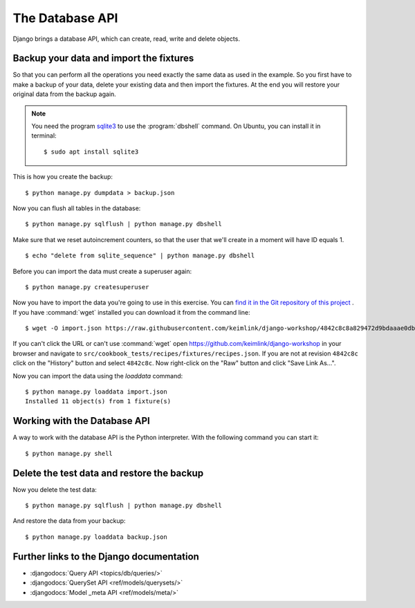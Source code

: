 ..  _database-api:

****************
The Database API
****************

Django brings a database API, which can create, read, write and delete
objects.

Backup your data and import the fixtures
========================================

So that you can perform all the operations you need exactly the same
data as used in the example. So you first have to make a backup of your
data, delete your existing data and then import the fixtures. At the end
you will restore your original data from the backup again.

..  note::

    You need the program `sqlite3 <http://www.sqlite.org/>`_ to use the
    :program:`dbshell` command. On Ubuntu, you can install it in terminal:

    ::

        $ sudo apt install sqlite3

This is how you create the backup:

::

    $ python manage.py dumpdata > backup.json

Now you can flush all tables in the database:

::

    $ python manage.py sqlflush | python manage.py dbshell

Make sure that we reset autoincrement counters, so that the user that we'll
create in a moment will have ID equals 1.

::

    $ echo "delete from sqlite_sequence" | python manage.py dbshell

Before you can import the data must create a superuser again:

::

    $ python manage.py createsuperuser

Now you have to import the data you're going to use in this exercise. You can
`find it in the Git repository of this project
<https://raw.githubusercontent.com/keimlink/django-workshop/4842c8c8a829472d9bdaaae0db2417ac1231ce9c/src/cookbook_tests/recipes/fixtures/recipes.json>`_
. If you have :command:`wget` installed you can download it from the command
line:

::

    $ wget -O import.json https://raw.githubusercontent.com/keimlink/django-workshop/4842c8c8a829472d9bdaaae0db2417ac1231ce9c/src/cookbook_tests/recipes/fixtures/recipes.json

If you can't click the URL or can't use :command:`wget` open
https://github.com/keimlink/django-workshop in your browser and navigate to
``src/cookbook_tests/recipes/fixtures/recipes.json``. If you are not at
revision ``4842c8c`` click on the "History" button and select ``4842c8c``. Now right-click on the
"Raw" button and click "Save Link As…".

Now you can import the data using the `loaddata` command:

::

    $ python manage.py loaddata import.json
    Installed 11 object(s) from 1 fixture(s)

Working with the Database API
=============================

A way to work with the database API is the Python interpreter. With the
following command you can start it:

::

    $ python manage.py shell

.. doctest::

    >>> from recipes.models import Category, Recipe  # import the models

    >>> # create a QuerySet with all recipes
    >>> all_recipes = Recipe.objects.all()
    >>> all_recipes
    <QuerySet [<Recipe: Aprikosenknödel>, <Recipe: Salat>, 
    <Recipe: Omas beste Frikadellen>, <Recipe: Aglio e Olio>, 
    <Recipe: Bratnudeln auf deutsche Art>]
    >>> # all_recipes is a QuerySet
    >>> type(all_recipes)
    <class 'django.db.models.query.QuerySet'>
    >>> all_recipes.count()
    5

    >>> # a list of all fields names of the Recipe model
    >>> [f.name for f in Recipe._meta.get_fields()]
    [u'id', 'title', 'slug', 'ingredients', 'preparation', 'time_for_preparation',
        'number_of_portions', 'difficulty', 'author', 'photo', 'date_created',
        'date_updated', 'category']

    >>> # look at single recipe from the QuerySet
    >>> all_recipes[1]
    <Recipe: Salat>
    >>> all_recipes[1].title
    u'Salat'
    >>> all_recipes[1].number_of_portions
    6

    >>> # create a new Category
    >>> salate = Category(name='Schnell Salate')
    >>> salate.id
    >>> salate.save()
    >>> salate.id
    7
    >>> salate.name
    'Schnell Salate'
    >>> salate.slug
    ''

    >>> # update the slug
    >>> from django.template.defaultfilters import slugify
    >>> slugify(salate.name)
    u'schnell-salate'
    >>> salate.slug = slugify(salate.name)
    >>> salate.save()
    >>> salate.slug
    u'schnell-salate'

    >>> # if a record can not be found an DoesNotExist Exception is raised
    >>> Category.objects.get(pk=23)
    Traceback (most recent call last):
        ...
    DoesNotExist: Category matching query does not exist.

    >>> # fetch a single model
    >>> Category.objects.get(pk=7)
    <Category: Schnell Salate>

    >>> # use the filter method
    >>> Category.objects.filter(name__startswith='Salate')
    <QuerySet []>
    >>> # only one object matches the following filter
    >>> Category.objects.filter(name__startswith='Schnell')
    <QuerySet [<Category: Schnell Salate>]>
    >>> # you can access one object from the queryset
    >>> Category.objects.filter(name__startswith='Schnell')[0]
    <Category: Schnell Salate>
    >>> categories = Category.objects.all()
    >>> categories.filter(name__startswith='Schnell')
    [<Category: Schnell Salate>]

    >>> # access recipes using a Category
    >>> categories[1]
    <Category: Hauptspeise>
    >>> type(categories[1].recipe_set)
    <class 'django.db.models.fields.related_descriptors.create_forward_many_to_many_manager.<locals>.ManyRelatedManager'>
    >>> categories[1].recipe_set.all()
    <QuerySet [<Recipe: Omas beste Frikadellen>, <Recipe: Aglio e Olio>, 
    <Recipe: Bratnudeln auf deutsche Art>]>

    >>> # use the relation between Recipe and Category to create a new Category
    >>> recipe = all_recipes[0]
    >>> # this Recipe has one Category
    >>> recipe.category.all()
    <QuerySet [<Category: Party>]>
    >>> recipe.category.create(name='Foo')
    <Category: Foo>
    >>> # Now there are two Categories
    >>> recipe.category.all()
    <QuerySet [<Category: Party>, <Category: Foo>]>
    >>> # delete the new Category
    >>> foo = Category.objects.filter(name='Foo')
    >>> foo
    <QuerySet [<Category: Foo>]>
    >>> foo.delete()
    (2, {'recipes.Category': 1, 'recipes.Recipe_category': 1})
    >>> recipe.category.all()
    <QuerySet [<Category: Party>]>

    >>> # create complex queries using the Q object
    >>> # start with a simple filter
    >>> Recipe.objects.filter(number_of_portions=4)
    <QuerySet [<Recipe: Aprikosenknödel>, <Recipe: Aglio e Olio>, <Recipe: Bratnudeln auf deutsche Art>]>

    >>> # all Recipes that do not match the criteria
    >>> Recipe.objects.exclude(number_of_portions=4)
    <QuerySet [<Recipe: Salat>, <Recipe: Omas beste Frikadellen>]>

    >>> # the following query connects both filters using "AND"
    >>> Recipe.objects.filter(number_of_portions=4, title__startswith='B')
    <QuerySet [<Recipe: Bratnudeln auf deutsche Art>]>

    >>> # a Q object can also be used to create an "OR" connection
    >>> from django.db.models import Q
    >>> Recipe.objects.filter(Q(number_of_portions=4) | Q(title__startswith='K'))
    <QuerySet [<Recipe: Aprikosenknödel>, <Recipe: Aglio e Olio>, 
    <Recipe: Bratnudeln auf deutsche Art>]>

    >>> exit()

Delete the test data and restore the backup
===========================================

Now you delete the test data:

::

    $ python manage.py sqlflush | python manage.py dbshell

And restore the data from your backup:

::

    $ python manage.py loaddata backup.json

Further links to the Django documentation
=========================================

- :djangodocs:`Query API <topics/db/queries/>`
- :djangodocs:`QuerySet API <ref/models/querysets/>`
- :djangodocs:`Model _meta API <ref/models/meta/>`
